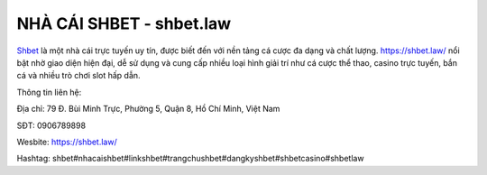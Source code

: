 NHÀ CÁI SHBET - shbet.law
===================================

`Shbet <https://shbet.law/>`_ là một nhà cái trực tuyến uy tín, được biết đến với nền tảng cá cược đa dạng và chất lượng. https://shbet.law/  nổi bật nhờ giao diện hiện đại, dễ sử dụng và cung cấp nhiều loại hình giải trí như cá cược thể thao, casino trực tuyến, bắn cá và nhiều trò chơi slot hấp dẫn.

Thông tin liên hệ:

Địa chỉ: 79 Đ. Bùi Minh Trực, Phường 5, Quận 8, Hồ Chí Minh, Việt Nam

SĐT: 0906789898

Wesbite: https://shbet.law/

Hashtag: shbet#nhacaishbet#linkshbet#trangchushbet#dangkyshbet#shbetcasino#shbetlaw
